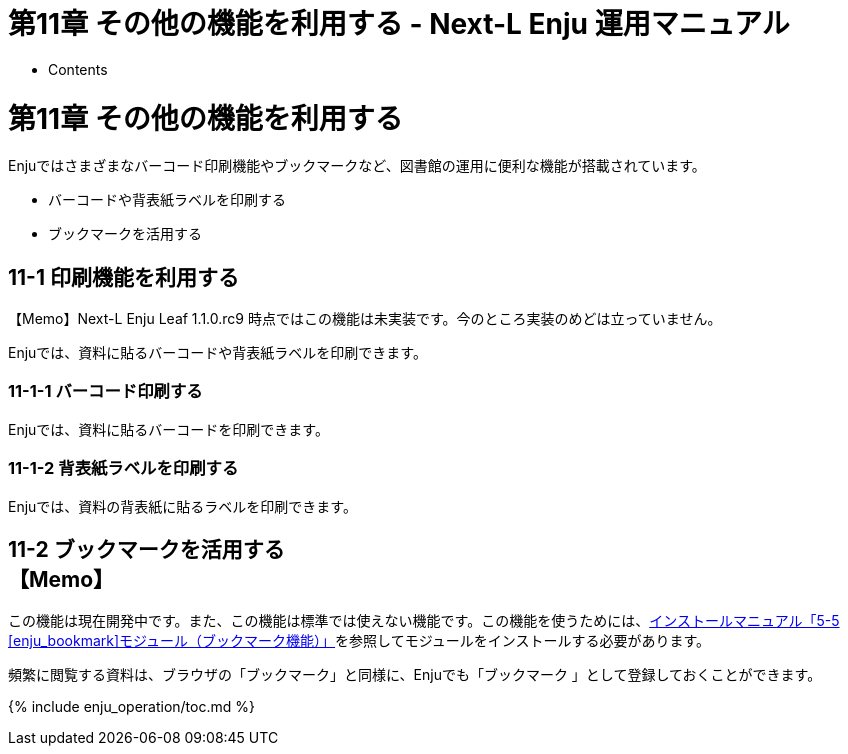 = 第11章 その他の機能を利用する - Next-L Enju 運用マニュアル
:doctype: book
:group: enju_operation
:page-layout: page
:title_short: 第11章 その他の機能を利用する
:version: 1.4

* Contents

[#section11]
= 第11章 その他の機能を利用する

Enjuではさまざまなバーコード印刷機能やブックマークなど、図書館の運用に便利な機能が搭載されています。

* バーコードや背表紙ラベルを印刷する
* ブックマークを活用する

[#section11-1]
== 11-1 印刷機能を利用する

【Memo】Next-L Enju Leaf 1.1.0.rc9 時点ではこの機能は未実装です。今のところ実装のめどは立っていません。

Enjuでは、資料に貼るバーコードや背表紙ラベルを印刷できます。

[#section11-1-1]
=== 11-1-1 バーコード印刷する

Enjuでは、資料に貼るバーコードを印刷できます。

[#section11-1-2]
=== 11-1-2 背表紙ラベルを印刷する

Enjuでは、資料の背表紙に貼るラベルを印刷できます。

[#section11-2]
== 11-2 ブックマークを活用する+++<div class="alert alert-info memo">+++【Memo】
この機能は現在開発中です。また、この機能は標準では使えない機能です。この機能を使うためには、link:enju_install_vm_5.html#section5-5[インストールマニュアル「5-5 [enju_bookmark\]モジュール（ブックマーク機能）」]を参照してモジュールをインストールする必要があります。+++</div>+++

頻繁に閲覧する資料は、ブラウザの「ブックマーク」と同様に、Enjuでも「ブックマーク
」として登録しておくことができます。

{% include enju_operation/toc.md %}
